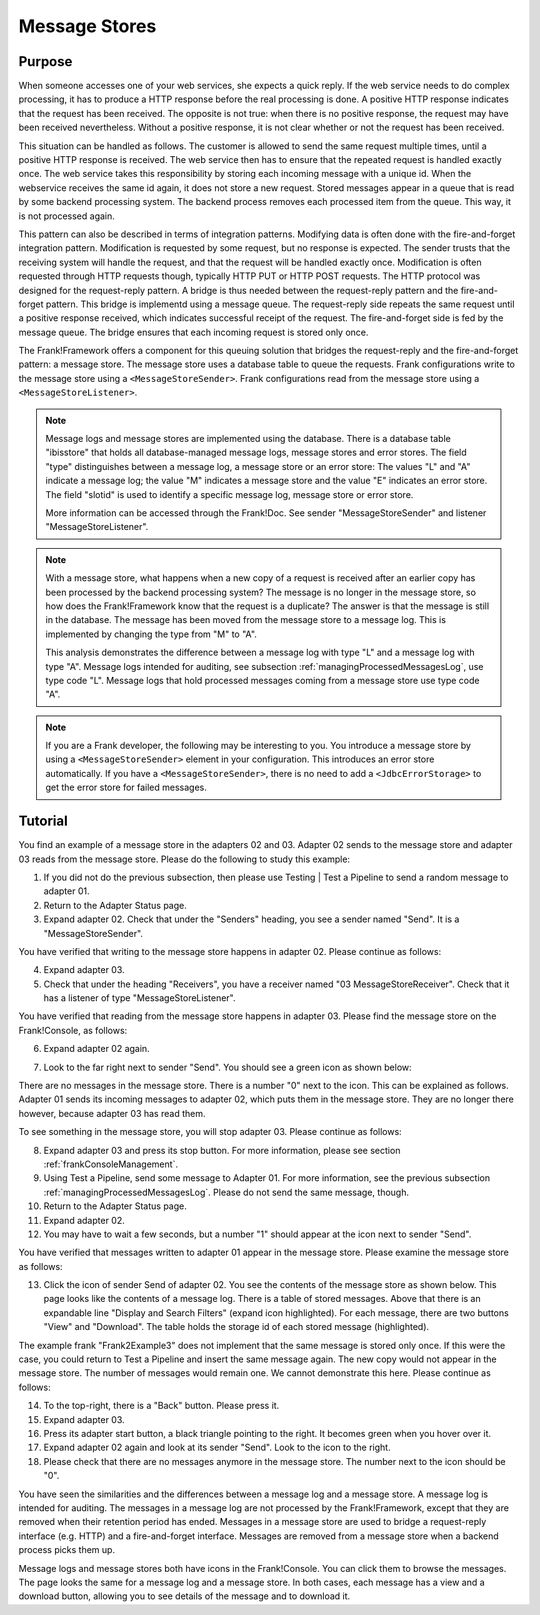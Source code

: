 .. _manageProcessedMessagesStore:

Message Stores
==============

Purpose
-------

When someone accesses one of your web services, she expects a quick reply. If the web service needs to do complex processing, it has to produce a HTTP response before the real processing is done. A positive HTTP response indicates that the request has been received. The opposite is not true: when there is no positive response, the request may have been received nevertheless. Without a positive response, it is not clear whether or not the request has been received.

This situation can be handled as follows. The customer is allowed to send the same request multiple times, until a positive HTTP response is received. The web service then has to ensure that the repeated request is handled exactly once. The web service takes this responsibility by storing each incoming message with a unique id. When the webservice receives the same id again, it does not store a new request. Stored messages appear in a queue that is read by some backend processing system. The backend process removes each processed item from the queue. This way, it is not processed again.

This pattern can also be described in terms of integration patterns. Modifying data is often done with the fire-and-forget integration pattern. Modification is requested by some request, but no response is expected. The sender trusts that the receiving system will handle the request, and that the request will be handled exactly once. Modification is often requested through HTTP requests though, typically HTTP PUT or HTTP POST requests. The HTTP protocol was designed for the request-reply pattern. A bridge is thus needed between the request-reply pattern and the fire-and-forget pattern. This bridge is implementd using a message queue. The request-reply side repeats the same request until a positive response received, which indicates successful receipt of the request. The fire-and-forget side is fed by the message queue. The bridge ensures that each incoming request is stored only once.

The Frank!Framework offers a component for this queuing solution that bridges the request-reply and the fire-and-forget pattern: a message store. The message store uses a database table to queue the requests. Frank configurations write to the message store using a ``<MessageStoreSender>``. Frank configurations read from the message store using a ``<MessageStoreListener>``.

.. NOTE::

   Message logs and message stores are implemented using the database. There is a database table "ibisstore" that holds all database-managed message logs, message stores and error stores. The field "type" distinguishes between a message log, a message store or an error store: The values "L" and "A" indicate a message log; the value "M" indicates a message store and the value "E" indicates an error store. The field "slotid" is used to identify a specific message log, message store or error store.
   
   More information can be accessed through the Frank!Doc. See sender "MessageStoreSender" and listener "MessageStoreListener".

.. NOTE::

   With a message store, what happens when a new copy of a request is received after an earlier copy has been processed by the backend processing system? The message is no longer in the message store, so how does the Frank!Framework know that the request is a duplicate? The answer is that the message is still in the database. The message has been moved from the message store to a message log. This is implemented by changing the type from "M" to "A".

   This analysis demonstrates the difference between a message log with type "L" and a message log with type "A". Message logs intended for auditing, see subsection :ref:`managingProcessedMessagesLog`, use type code "L". Message logs that hold processed messages coming from a message store use type code "A".

.. NOTE::

   If you are a Frank developer, the following may be interesting to you. You introduce a message store by using a ``<MessageStoreSender>`` element in your configuration. This introduces an error store automatically. If you have a ``<MessageStoreSender>``, there is no need to add a ``<JdbcErrorStorage>`` to get the error store for failed messages.

Tutorial
--------

You find an example of a message store in the adapters 02 and 03. Adapter 02 sends to the message store and adapter 03 reads from the message store. Please do the following to study this example:

#. If you did not do the previous subsection, then please use Testing | Test a Pipeline to send a random message to adapter 01.
#. Return to the Adapter Status page.
#. Expand adapter 02. Check that under the "Senders" heading, you see a sender named "Send". It is a "MessageStoreSender".

You have verified that writing to the message store happens in adapter 02. Please continue as follows:

4. Expand adapter 03.
#. Check that under the heading "Receivers", you have a receiver named "03 MessageStoreReceiver". Check that it has a listener of type "MessageStoreListener".

You have verified that reading from the message store happens in adapter 03. Please find the message store on the Frank!Console, as follows:

6. Expand adapter 02 again.
#. Look to the far right next to sender "Send". You should see a green icon as shown below:

   .. image:: theMessageStore.jpg

There are no messages in the message store. There is a number "0" next to the icon. This can be explained as follows. Adapter 01 sends its incoming messages to adapter 02, which puts them in the message store. They are no longer there however, because adapter 03 has read them.

To see something in the message store, you will stop adapter 03. Please continue as follows:

8. Expand adapter 03 and press its stop button. For more information, please see section :ref:`frankConsoleManagement`.
#. Using Test a Pipeline, send some message to Adapter 01. For more information, see the previous subsection :ref:`managingProcessedMessagesLog`. Please do not send the same message, though.
#. Return to the Adapter Status page.
#. Expand adapter 02.
#. You may have to wait a few seconds, but a number "1" should appear at the icon next to sender "Send".

You have verified that messages written to adapter 01 appear in the message store. Please examine the message store as follows:

13. Click the icon of sender Send of adapter 02. You see the contents of the message store as shown below. This page looks like the contents of a message log. There is a table of stored messages. Above that there is an expandable line "Display and Search Filters" (expand icon highlighted). For each message, there are two buttons "View" and "Download". The table holds the storage id of each stored message (highlighted).

    .. image:: managingProcessedMessageMessageStore.jpg

The example frank "Frank2Example3" does not implement that the same message is stored only once. If this were the case, you could return to Test a Pipeline and insert the same message again. The new copy would not appear in the message store. The number of messages would remain one. We cannot demonstrate this here. Please continue as follows:

14. To the top-right, there is a "Back" button. Please press it.
#. Expand adapter 03.
#. Press its adapter start button, a black triangle pointing to the right. It becomes green when you hover over it.
#. Expand adapter 02 again and look at its sender "Send". Look to the icon to the right.
#. Please check that there are no messages anymore in the message store. The number next to the icon should be "0".

You have seen the similarities and the differences between a message log and a message store. A message log is intended for auditing. The messages in a message log are not processed by the Frank!Framework, except that they are removed when their retention period has ended. Messages in a message store are used to bridge a request-reply interface (e.g. HTTP) and a fire-and-forget interface. Messages are removed from a message store when a backend process picks them up.

Message logs and message stores both have icons in the Frank!Console. You can click them to browse the messages. The page looks the same for a message log and a message store. In both cases, each message has a view and a download button, allowing you to see details of the message and to download it.